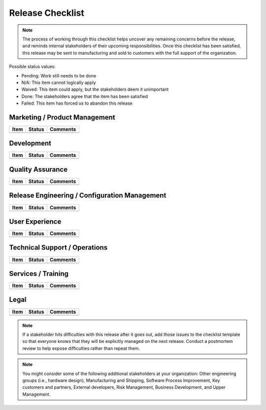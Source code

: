 .. _release-checklist:

=================
Release Checklist
=================

.. note:: The process of working through this checklist helps uncover any remaining concerns before
   the release, and reminds internal stakeholders of their upcoming responsibilities. Once this
   checklist has been satisfied, this release may be sent to manufacturing and sold to customers
   with the full support of the organization.

.. todo:: Discuss each item with the relevant stakeholders and update its status. Add comments as
   needed to record important decisions or link to resulting documents. Add new items as needed for
   your particular project or process. Any uncovered problems or tasks should be tracked in the
   issue tracker.

Possible status values:

* Pending: Work still needs to be done
* N/A: This item cannot logically apply
* Waived: This item could apply, but the stakeholders deem it unimportant
* Done: The stakeholders agree that the item has been satisfied
* Failed: This item has forced us to abandon this release

Marketing / Product Management
==============================


+------+--------+----------+
| Item | Status | Comments |
+======+========+==========+
+------+--------+----------+
.. | All new requirements for this release have been tracked   | Pending |          |
.. +-----------------------------------------------------------+---------+----------+
.. | All prior defects needing resolution in this release have | Pending |          |
.. | been tracked                                              |         |          |
.. +-----------------------------------------------------------+---------+----------+
.. | All marketing documents have been updated                 | Pending |          |
.. | Marketing / Product Management is satisfied with this     |         |          |
.. | release                                                   |         |          |

Development
===========

+------+--------+----------+
| Item | Status | Comments |
+======+========+==========+
+------+--------+----------+
.. | All needed design work has been completed            | Pending |          |
.. +------------------------------------------------------+---------+----------+
.. | All needed design work has been reviewed             | Pending |          |
.. +------------------------------------------------------+---------+----------+
.. | All development work has been completed              | Pending |          |
.. +------------------------------------------------------+---------+----------+
.. | All development work has been reviewed               | Pending |          |
.. +------------------------------------------------------+---------+----------+
.. | All defects assigned to this release have been fixed | Pending |          |
.. +------------------------------------------------------+---------+----------+
.. | All development documentation has been updated       | Pending |          |
.. +------------------------------------------------------+---------+----------+
.. | All unit test code has been updated                  | Pending |          |
.. +------------------------------------------------------+---------+----------+
.. | The development team is satisfied with this release  | Pending |          |

Quality Assurance
=================

+------+--------+----------+
| Item | Status | Comments |
+======+========+==========+
+------+--------+----------+
.. | The QA plan and test cases have been updated  | Pending |          |
.. +-----------------------------------------------+---------+----------+
.. | The QA plan has been completely carried out   | Pending |          |
.. +-----------------------------------------------+---------+----------+
.. | All discovered defects have been tracked      | Pending |          |
.. +-----------------------------------------------+---------+----------+
.. | All fixed defects have been verified as fixed | Pending |          |
.. +-----------------------------------------------+---------+----------+
.. | The QA team is satisfied with this release    | Pending |          |

Release Engineering / Configuration Management
==============================================

+------+--------+----------+
| Item | Status | Comments |
+======+========+==========+
+------+--------+----------+
.. | All components have been properly tagged for release, and | Pending |          |
.. | the release configuration is clearly defined              |         |          |
.. +-----------------------------------------------------------+---------+----------+
.. | Change-control practices have been followed, meaning that | Pending |          |
.. | the released product does not contain unapproved changes  |         |          |
.. +-----------------------------------------------------------+---------+----------+
.. | The RelEng team is satisfied with this release            | Pending |          |

User Experience
===============

+------+--------+----------+
| Item | Status | Comments |
+======+========+==========+
+------+--------+----------+
.. | Any new or changed functionality is deemed usable       | Pending |          |
.. +---------------------------------------------------------+---------+----------+
.. | On-line and printed user documentation has been updated | Pending |          |
.. +---------------------------------------------------------+---------+----------+
.. | The UE team is satisfied with this release              | Pending |          |

Technical Support / Operations
==============================

+------+--------+----------+
| Item | Status | Comments |
+======+========+==========+
+------+--------+----------+

.. | Theory of operations document has been updated              | Pending |          |
.. +-------------------------------------------------------------+---------+-+
.. | Tech support / Operations has successfully installed,       | Pending | |
.. | upgraded, and used this release                             |         | |
.. +-------------------------------------------------------------+---------+-+
.. | Any "Early access" or "Beta" program was conducted          | Pending | |
.. | successfully and all resulting issues have been tracked     |         | |
.. +-------------------------------------------------------------+---------+-+
.. | The impact of any changes on operations offerings has been  | Pending | |
.. | identified and tracked                                      |         | |
.. +-------------------------------------------------------------+---------+-+
.. | Troubleshooting guide has been updated                      | Pending | |
.. +-------------------------------------------------------------+---------+-+
.. | The tech support / operations teams are satisfied with this | Pending | |
.. | release                                                     |         | |

Services / Training
===================

+------+--------+----------+
| Item | Status | Comments |
+======+========+==========+
+------+--------+----------+

.. | Services / Training has had access to this release      | Pending |          |
.. +---------------------------------------------------------+---------+----------+
.. | The impact of any changes on service offerings has been | Pending |          |
.. | identified and tracked                                  |         |          |
.. +---------------------------------------------------------+---------+----------+
.. | Training materials have been updated                    | Pending |          |
.. +---------------------------------------------------------+---------+----------+
.. | Services / Training is satisfied with this release      | Pending |          |

Legal
=====

+------+--------+----------+
| Item | Status | Comments |
+======+========+==========+
+------+--------+----------+

.. | Legal risks associated with this release have been     | Pending |          |
.. | identified and tracked                                 |         |          |
.. +--------------------------------------------------------+---------+-+
.. | We hold proper licenses for all reused components and  | Pending | |
.. | intellectual property                                  |         | |
.. +--------------------------------------------------------+---------+-+
.. | We conform to all relevant laws and regulations (e.g., | Pending | |
.. | export, safety)                                        |         | |
.. +--------------------------------------------------------+---------+-+
.. | The legal team is satisfied with this release          | Pending | |

.. note:: If a stakeholder hits difficulties with this release after it goes out, add those issues
   to the checklist template so that everyone knows that they will be explicitly managed on the next
   release. Conduct a postmortem review to help expose difficulties rather than repeat them.

.. note:: You might consider some of the following additional stakeholders at your organization:
   Other engineering groups (i.e., hardware design), Manufacturing and Shipping, Software Process
   Improvement, Key customers and partners, External developers, Risk Management, Business
   Development, and Upper Management.